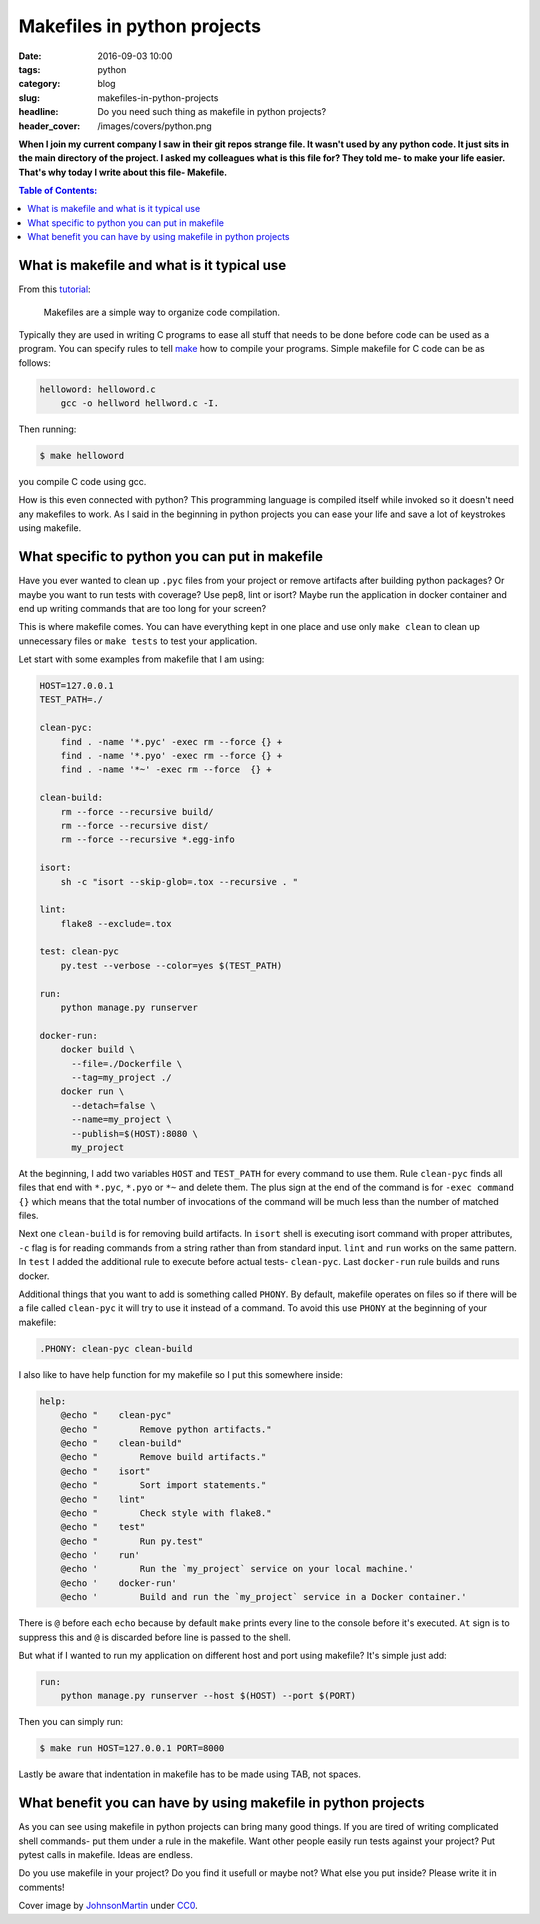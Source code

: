 Makefiles in python projects
############################

:date: 2016-09-03 10:00
:tags: python
:category: blog
:slug: makefiles-in-python-projects
:headline: Do you need such thing as makefile in python projects?
:header_cover: /images/covers/python.png

**When I join my current company I saw in their git repos strange file. It wasn't
used by any python code. It just sits in the main directory of the project. I asked my
colleagues what is this file for? They told me- to make your life easier. That's
why today I write about this file- Makefile.**

.. contents:: Table of Contents:

What is makefile and what is it typical use
-------------------------------------------

From this `tutorial <http://www.cs.colby.edu/maxwell/courses/tutorials/maketutor/>`_:

  Makefiles are a simple way to organize code compilation.

Typically they are used in writing C programs to ease all stuff that needs to be
done before code can be used as a program. You can specify rules to tell
`make <https://www.gnu.org/software/make/>`_ how to compile your programs. Simple
makefile for C code can be as follows:

.. code-block:: makefile

    helloword: helloword.c
        gcc -o hellword hellword.c -I.

Then running:

.. code-block:: shell

    $ make helloword

you compile C code using gcc.

How is this even connected with python? This programming language is compiled itself
while invoked so it doesn't need any makefiles to work. As I said in the beginning in
python projects you can ease your life and save a lot of keystrokes using makefile.

What specific to python you can put in makefile
-----------------------------------------------

Have you ever wanted to clean up ``.pyc`` files from your project or remove artifacts
after building python packages? Or maybe you want to run tests with coverage? Use
pep8, lint or isort? Maybe run the application in docker container and end up writing commands
that are too long for your screen?

This is where makefile comes. You can have everything kept in one place and use only ``make clean``
to clean up unnecessary files or ``make tests`` to test your application.

Let start with some examples from makefile that I am using:

.. code-block:: makefile

  HOST=127.0.0.1
  TEST_PATH=./

  clean-pyc:
      find . -name '*.pyc' -exec rm --force {} +
      find . -name '*.pyo' -exec rm --force {} +
      find . -name '*~' -exec rm --force  {} +

  clean-build:
      rm --force --recursive build/
      rm --force --recursive dist/
      rm --force --recursive *.egg-info

  isort:
      sh -c "isort --skip-glob=.tox --recursive . "

  lint:
      flake8 --exclude=.tox

  test: clean-pyc
      py.test --verbose --color=yes $(TEST_PATH)

  run:
      python manage.py runserver

  docker-run:
      docker build \
        --file=./Dockerfile \
        --tag=my_project ./
      docker run \
        --detach=false \
        --name=my_project \
        --publish=$(HOST):8080 \
        my_project


At the beginning, I add two variables ``HOST`` and ``TEST_PATH`` for every command
to use them. Rule ``clean-pyc`` finds all files that end with ``*.pyc``, ``*.pyo`` or ``*~``
and delete them. The plus sign at the end of the command is for ``-exec command {}`` which
means that the total number of invocations  of the command will be much less than the
number of matched files.

Next one ``clean-build`` is for removing build artifacts. In ``isort`` shell is executing
isort command with proper attributes, ``-c`` flag is for reading commands from a string rather
than from standard input. ``lint`` and ``run`` works on the same pattern. In ``test`` I added the
additional rule to execute before actual tests- ``clean-pyc``. Last ``docker-run``
rule builds and runs docker.

Additional things that you want to add is something called ``PHONY``. By default, makefile operates
on files so if there will be a file called ``clean-pyc`` it will try to use it instead of a command. To
avoid this use ``PHONY`` at the beginning of your makefile:

.. code-block:: makefile

    .PHONY: clean-pyc clean-build

I also like to have help function for my makefile so I put this somewhere inside:

.. code-block:: makefile

  help:
      @echo "    clean-pyc"
      @echo "        Remove python artifacts."
      @echo "    clean-build"
      @echo "        Remove build artifacts."
      @echo "    isort"
      @echo "        Sort import statements."
      @echo "    lint"
      @echo "        Check style with flake8."
      @echo "    test"
      @echo "        Run py.test"
      @echo '    run'
      @echo '        Run the `my_project` service on your local machine.'
      @echo '    docker-run'
      @echo '        Build and run the `my_project` service in a Docker container.'

There is ``@`` before each ``echo`` because by default ``make`` prints every line to the
console before it's executed. ``At`` sign is to suppress this and ``@`` is discarded
before line is passed to the shell.

But what if I wanted to run my application on different host and port using makefile?
It's simple just add:

.. code-block:: makefile

  run:
      python manage.py runserver --host $(HOST) --port $(PORT)

Then you can simply run:

.. code-block:: shell

    $ make run HOST=127.0.0.1 PORT=8000

Lastly be aware that indentation in makefile has to be made using TAB, not spaces.

What benefit you can have by using makefile in python projects
--------------------------------------------------------------

As you can see using makefile in python projects can bring many good things. If you
are tired of writing complicated shell commands- put them under a rule in the makefile.
Want other people easily run tests against your project? Put pytest calls in makefile.
Ideas are endless.

Do you use makefile in your project? Do you find it usefull or maybe
not? What else you put inside? Please write it in comments!

Cover image by `JohnsonMartin <https://pixabay.com/pl/users/JohnsonMartin-724525/>`_ under `CC0 <https://creativecommons.org/publicdomain/zero/1.0/>`_.
